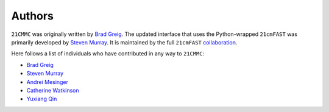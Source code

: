 =======
Authors
=======
``21CMMC`` was originally written by `Brad Greig <https://github.com/BradGreig>`_.
The updated interface that uses the Python-wrapped ``21cmFAST`` was primarily
developed by `Steven Murray <https://github.com/steven-murray>`_.
It is maintained by the full ``21cmFAST`` `collaboration <https://github.com/21cmFAST/people>`_.

Here follows a list of individuals who have contributed in any way to ``21CMMC``:

* `Brad Greig <https://github.com/BradGreig>`_
* `Steven Murray <https://github.com/steven-murray>`_
* `Andrei Mesinger <https://github.com/andreimesinger>`_
* `Catherine Watkinson <https://github.com/catherinewatkinson>`_
* `Yuxiang Qin <https://github.com/qyx268>`_
